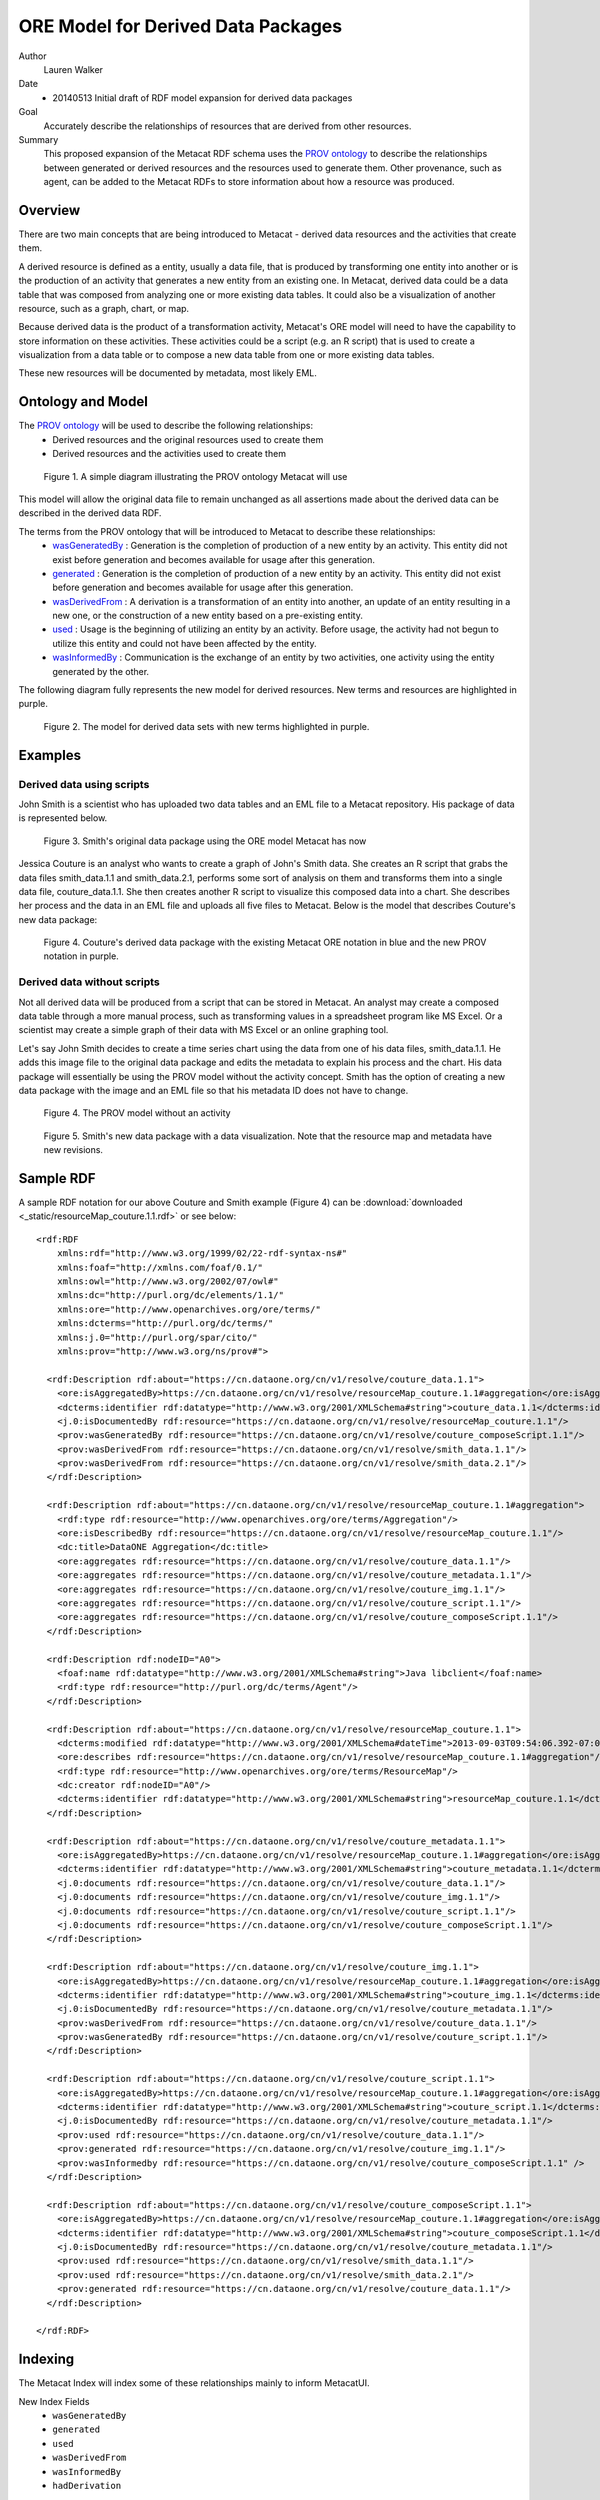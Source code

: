 .. raw:: latex

  \newpage
  

ORE Model for Derived Data Packages
===================================

.. index:: Derived Resources
.. index:: PROV

Author
  Lauren Walker

Date
  - 20140513 Initial draft of RDF model expansion for derived data packages

Goal
  Accurately describe the relationships of resources that are derived from other resources.

Summary 
  This proposed expansion of the Metacat RDF schema uses the `PROV ontology <http://www.w3.org/TR/prov-overview/>`_ to describe
  the relationships between generated or derived resources and the resources used to generate them.
  Other provenance, such as agent, can be added to the Metacat RDFs to store information about how a resource
  was produced.
  
Overview
---------------------------------------
There are two main concepts that are being introduced to Metacat - derived data resources and the activities that create them.

A derived resource is defined as a entity, usually a data file, that is produced by transforming one entity into another or is the production of an activity that generates a new entity from an existing one. 
In Metacat, derived data could be a data table that was composed from analyzing one or more existing data tables. 
It could also be a visualization of another resource, such as a graph, chart, or map.

Because derived data is the product of a transformation activity, Metacat's ORE model will need to have the capability to store information on these activities. 
These activities could be a script (e.g. an R script) that is used to create a visualization from a data table or to compose a new data table from one or more existing data tables. 

These new resources will be documented by metadata, most likely EML.


Ontology and Model
------------------
The `PROV ontology <http://www.w3.org/TR/prov-overview/>`_ will be used to describe the following relationships:
  * Derived resources and the original resources used to create them 
  * Derived resources and the activities used to create them

.. figure:: images/PROV-simple-diagram.png

   Figure 1. A simple diagram illustrating the PROV ontology Metacat will use
   
This model will allow the original data file to remain unchanged as all assertions made about the derived data can be 
described in the derived data RDF.


The terms from the PROV ontology that will be introduced to Metacat to describe these relationships:
   * `wasGeneratedBy <http://www.w3.org/ns/prov#wasGeneratedBy>`_ : Generation is the completion of production of a new entity by an activity. This entity did not exist before generation and becomes available for usage after this generation.
   * `generated <http://www.w3.org/ns/prov#generated>`_ : Generation is the completion of production of a new entity by an activity. This entity did not exist before generation and becomes available for usage after this generation.
   * `wasDerivedFrom <http://www.w3.org/ns/prov#wasDerivedFrom>`_ : A derivation is a transformation of an entity into another, an update of an entity resulting in a new one, or the construction of a new entity based on a pre-existing entity.
   * `used <http://www.w3.org/ns/prov#used>`_ : Usage is the beginning of utilizing an entity by an activity. Before usage, the activity had not begun to utilize this entity and could not have been affected by the entity.
   * `wasInformedBy <http://www.w3.org/ns/prov#wasInformedBy>`_ : Communication is the exchange of an entity by two activities, one activity using the entity generated by the other.
   
The following diagram fully represents the new model for derived resources. New terms and resources are highlighted in purple.

.. figure:: images/Derived-data-packages-model.png

   Figure 2. The model for derived data sets with new terms highlighted in purple.


Examples
---------
Derived data using scripts
__________________________
John Smith is a scientist who has uploaded two data tables and an EML file to a Metacat repository. His package of data is represented below.

.. figure:: images/derived-data-smith-package.png

	Figure 3. Smith's original data package using the ORE model Metacat has now
	
Jessica Couture is an analyst who wants to create a graph of John's Smith data. She creates an R script that grabs the data files smith_data.1.1 and smith_data.2.1,
performs some sort of analysis on them and transforms them into a single data file, couture_data.1.1. She then creates another R script to visualize this composed data
into a chart. She describes her process and the data in an EML file and uploads all five files to Metacat. Below is the model that describes Couture's new data package:

.. figure:: images/Derived-data-example.png

	Figure 4. Couture's derived data package with the existing Metacat ORE notation in blue and the new PROV notation in purple.

Derived data without scripts
____________________________
Not all derived data will be produced from a script that can be stored in Metacat. An analyst may create a composed data table through a more
manual process, such as transforming values in a spreadsheet program like MS Excel. Or a scientist may create a simple graph of their data with
MS Excel or an online graphing tool.

Let's say John Smith decides to create a time series chart using the data from one of his data files, smith_data.1.1. He adds this image file to
the original data package and edits the metadata to explain his process and the chart. His data package will essentially be using the PROV model without the activity concept.
Smith has the option of creating a new data package with the image and an EML file so that his metadata ID does not have to change. 

.. figure:: images/PROV-simple-diagram-without-activity.png

   Figure 4. The PROV model without an activity

.. figure:: images/derived-data-smith-package-with-img.png

   Figure 5. Smith's new data package with a data visualization. Note that the resource map and metadata have new revisions. 
 
Sample RDF
----------
A sample RDF notation for our above Couture and Smith example (Figure 4) can be :download:`downloaded <_static/resourceMap_couture.1.1.rdf>` or see below:

::

	<rdf:RDF
	    xmlns:rdf="http://www.w3.org/1999/02/22-rdf-syntax-ns#"
	    xmlns:foaf="http://xmlns.com/foaf/0.1/"
	    xmlns:owl="http://www.w3.org/2002/07/owl#"
	    xmlns:dc="http://purl.org/dc/elements/1.1/"
	    xmlns:ore="http://www.openarchives.org/ore/terms/"
	    xmlns:dcterms="http://purl.org/dc/terms/"
	    xmlns:j.0="http://purl.org/spar/cito/"
	    xmlns:prov="http://www.w3.org/ns/prov#">
	    
	  <rdf:Description rdf:about="https://cn.dataone.org/cn/v1/resolve/couture_data.1.1">
	    <ore:isAggregatedBy>https://cn.dataone.org/cn/v1/resolve/resourceMap_couture.1.1#aggregation</ore:isAggregatedBy>
	    <dcterms:identifier rdf:datatype="http://www.w3.org/2001/XMLSchema#string">couture_data.1.1</dcterms:identifier>
	    <j.0:isDocumentedBy rdf:resource="https://cn.dataone.org/cn/v1/resolve/resourceMap_couture.1.1"/>
	    <prov:wasGeneratedBy rdf:resource="https://cn.dataone.org/cn/v1/resolve/couture_composeScript.1.1"/>
	    <prov:wasDerivedFrom rdf:resource="https://cn.dataone.org/cn/v1/resolve/smith_data.1.1"/>
	    <prov:wasDerivedFrom rdf:resource="https://cn.dataone.org/cn/v1/resolve/smith_data.2.1"/>
	  </rdf:Description>
	    
	  <rdf:Description rdf:about="https://cn.dataone.org/cn/v1/resolve/resourceMap_couture.1.1#aggregation">
	    <rdf:type rdf:resource="http://www.openarchives.org/ore/terms/Aggregation"/>
	    <ore:isDescribedBy rdf:resource="https://cn.dataone.org/cn/v1/resolve/resourceMap_couture.1.1"/>
	    <dc:title>DataONE Aggregation</dc:title>
	    <ore:aggregates rdf:resource="https://cn.dataone.org/cn/v1/resolve/couture_data.1.1"/>
	    <ore:aggregates rdf:resource="https://cn.dataone.org/cn/v1/resolve/couture_metadata.1.1"/>
	    <ore:aggregates rdf:resource="https://cn.dataone.org/cn/v1/resolve/couture_img.1.1"/>
	    <ore:aggregates rdf:resource="https://cn.dataone.org/cn/v1/resolve/couture_script.1.1"/>
	    <ore:aggregates rdf:resource="https://cn.dataone.org/cn/v1/resolve/couture_composeScript.1.1"/>
	  </rdf:Description>
	    
	  <rdf:Description rdf:nodeID="A0">
	    <foaf:name rdf:datatype="http://www.w3.org/2001/XMLSchema#string">Java libclient</foaf:name>
	    <rdf:type rdf:resource="http://purl.org/dc/terms/Agent"/>
	  </rdf:Description>
	    
	  <rdf:Description rdf:about="https://cn.dataone.org/cn/v1/resolve/resourceMap_couture.1.1">
	    <dcterms:modified rdf:datatype="http://www.w3.org/2001/XMLSchema#dateTime">2013-09-03T09:54:06.392-07:00</dcterms:modified>
	    <ore:describes rdf:resource="https://cn.dataone.org/cn/v1/resolve/resourceMap_couture.1.1#aggregation"/>
	    <rdf:type rdf:resource="http://www.openarchives.org/ore/terms/ResourceMap"/>
	    <dc:creator rdf:nodeID="A0"/>
	    <dcterms:identifier rdf:datatype="http://www.w3.org/2001/XMLSchema#string">resourceMap_couture.1.1</dcterms:identifier>
	  </rdf:Description>
	    
	  <rdf:Description rdf:about="https://cn.dataone.org/cn/v1/resolve/couture_metadata.1.1">
	    <ore:isAggregatedBy>https://cn.dataone.org/cn/v1/resolve/resourceMap_couture.1.1#aggregation</ore:isAggregatedBy>
	    <dcterms:identifier rdf:datatype="http://www.w3.org/2001/XMLSchema#string">couture_metadata.1.1</dcterms:identifier>
	    <j.0:documents rdf:resource="https://cn.dataone.org/cn/v1/resolve/couture_data.1.1"/>
	    <j.0:documents rdf:resource="https://cn.dataone.org/cn/v1/resolve/couture_img.1.1"/>
	    <j.0:documents rdf:resource="https://cn.dataone.org/cn/v1/resolve/couture_script.1.1"/>
	    <j.0:documents rdf:resource="https://cn.dataone.org/cn/v1/resolve/couture_composeScript.1.1"/>
	  </rdf:Description>
	    
	  <rdf:Description rdf:about="https://cn.dataone.org/cn/v1/resolve/couture_img.1.1">
	    <ore:isAggregatedBy>https://cn.dataone.org/cn/v1/resolve/resourceMap_couture.1.1#aggregation</ore:isAggregatedBy>
	    <dcterms:identifier rdf:datatype="http://www.w3.org/2001/XMLSchema#string">couture_img.1.1</dcterms:identifier>
	    <j.0:isDocumentedBy rdf:resource="https://cn.dataone.org/cn/v1/resolve/couture_metadata.1.1"/>
	    <prov:wasDerivedFrom rdf:resource="https://cn.dataone.org/cn/v1/resolve/couture_data.1.1"/>
	    <prov:wasGeneratedBy rdf:resource="https://cn.dataone.org/cn/v1/resolve/couture_script.1.1"/>
	  </rdf:Description>
	    
	  <rdf:Description rdf:about="https://cn.dataone.org/cn/v1/resolve/couture_script.1.1">
	    <ore:isAggregatedBy>https://cn.dataone.org/cn/v1/resolve/resourceMap_couture.1.1#aggregation</ore:isAggregatedBy>
	    <dcterms:identifier rdf:datatype="http://www.w3.org/2001/XMLSchema#string">couture_script.1.1</dcterms:identifier>
	    <j.0:isDocumentedBy rdf:resource="https://cn.dataone.org/cn/v1/resolve/couture_metadata.1.1"/>
	    <prov:used rdf:resource="https://cn.dataone.org/cn/v1/resolve/couture_data.1.1"/>
	    <prov:generated rdf:resource="https://cn.dataone.org/cn/v1/resolve/couture_img.1.1"/>
	    <prov:wasInformedby rdf:resource="https://cn.dataone.org/cn/v1/resolve/couture_composeScript.1.1" />
	  </rdf:Description>
	    
	  <rdf:Description rdf:about="https://cn.dataone.org/cn/v1/resolve/couture_composeScript.1.1">
	    <ore:isAggregatedBy>https://cn.dataone.org/cn/v1/resolve/resourceMap_couture.1.1#aggregation</ore:isAggregatedBy>
	    <dcterms:identifier rdf:datatype="http://www.w3.org/2001/XMLSchema#string">couture_composeScript.1.1</dcterms:identifier>
	    <j.0:isDocumentedBy rdf:resource="https://cn.dataone.org/cn/v1/resolve/couture_metadata.1.1"/>
	    <prov:used rdf:resource="https://cn.dataone.org/cn/v1/resolve/smith_data.1.1"/>
	    <prov:used rdf:resource="https://cn.dataone.org/cn/v1/resolve/smith_data.2.1"/>
	    <prov:generated rdf:resource="https://cn.dataone.org/cn/v1/resolve/couture_data.1.1"/>
	  </rdf:Description>
	    
	</rdf:RDF>

::

Indexing
--------
The Metacat Index will index some of these relationships mainly to inform MetacatUI.

New Index Fields
	* ``wasGeneratedBy``
	* ``generated``
	* ``used``
	* ``wasDerivedFrom``
	* ``wasInformedBy``
	* ``hadDerivation``

All of these fields are taken directly from the PROV ontology, except for ``hadDerivation``. Because MetacatUI navigation is metadata-centric 
(i.e. metadata are retrieved and listed as search results and details on datasets are viewed via the metadata view [/#view]), it is helpful to 
use SparQL to infer relationships between metadata so that it isn't necessary to send multiple queries to the index to retrieve information about 
derived datasets.

SparQL will infer that the derived metadata wasDerivedFrom the primary source metadata and the Metacat index will index both this relationship and it's inverse, 
hadDerivation, for easier querying.	The SparQL query used to determine the derived metadata for a primary metadata would look like:

::

	SELECT ?derived_metadata
	WHERE {
		?primary_data ore:isDocumentedBy  ?primary_metadata;
		              prov:wasDerivedFrom ?derived_data.
					  
		?derived_data ore:isDocumentedBy ?derived_metadata.
	}
	
::

More information about inverses in PROV-O and in particular, ``hadDerivation``, see `section B of the PROV documentation <http://www.w3.org/TR/prov-o/#inverse-names>`_.
	
Example
_______

Using the above Couture and Smith example (Figure 4), the following fields and values from the PROV relationships would be indexed.

+---------------------------+----------------+---------------------+--------------------------------+
| Object                    |  Field Name    | Field Type          |             Value              |
+===========================+================+=====================+================================+
| couture_metadata.1.1      | wasDerivedFrom | string, multivalued | smith_metadata.1.1             |
+---------------------------+----------------+---------------------+--------------------------------+
| smith_metadata.1.1        | hadDerivation  | string, multivalued | couture_metadata.1.1           |
+---------------------------+----------------+---------------------+--------------------------------+
| couture_img.1.1           | wasGeneratedby | string, multivalued | couture_script.1.1             |
+---------------------------+----------------+---------------------+--------------------------------+
| couture_img.1.1           | wasDerivedFrom | string, multivalued | couture_data.1.1               |
+---------------------------+----------------+---------------------+--------------------------------+
| couture_script.1.1        | used           | string, multivalued | couture_data.1.1               |
+---------------------------+----------------+---------------------+--------------------------------+
| couture_script.1.1        | wasInformedBy  | string, multivalued | couture_composeScript.1.1      |
+---------------------------+----------------+---------------------+--------------------------------+
| couture_script.1.1        | generated      | string, multivalued | couture_img.1.1                |
+---------------------------+----------------+---------------------+--------------------------------+
| couture_data.1.1          | wasGeneratedBy | string, multivalued | couture_composeScript.1.1      |
+---------------------------+----------------+---------------------+--------------------------------+
| couture_data.1.1          | wasDerivedFrom | string, multivalued | smith_data.1.1, smith_data.2.1 |
+---------------------------+----------------+---------------------+--------------------------------+
| couture_composeScript.1.1 | used           | string, multivalued | smith_data.1.1, smith_data.2.1 |
+---------------------------+----------------+---------------------+--------------------------------+
| couture_composeScript.1.1 | generated      | string, multivalued | couture_data.1.1               |
+---------------------------+----------------+---------------------+--------------------------------+

Queries
_______
These indexed fields will be used primarily by MetacatUI to determine relationships between resources. An example use case is the MetacatUI metadata view (/#view/{pid}).
When a user navigates to the metadata view for a primary resource, such as smith_metadata.1.1 from the above example, MetacatUI can send a query to the index to look for
derived resources that the user might be interested in. Some pseduocode to describe this logic:

::

	if(this_metadata.hadDerivation){
		hadDerivation = this_metadata.hadDerivation;
		sendQuery("q=isDocumentedBy:" + hadDerivation + "+-obsoletedBy:*&fl=id");
	}



This query would retrieve the IDs of objects which are documented by metadata that is derived from the metadata currently being viewed. In the above Amith and Couture example (Figure 4), the following IDs
would be returned from this query:

* ``couture_composeScript.1.1``
* ``couture_script.1.1``
* ``couture_data.1.1``
* ``couture_img.1.1``


	
  

